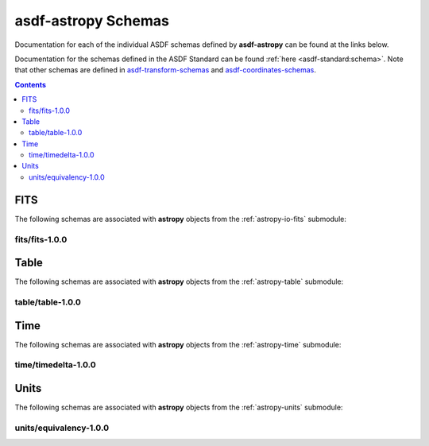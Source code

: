 .. _asdf-astropy_schemas:


========================
**asdf-astropy** Schemas
========================

Documentation for each of the individual ASDF schemas defined by **asdf-astropy** can
be found at the links below.

Documentation for the schemas defined in the ASDF Standard can be found :ref:`here <asdf-standard:schema>`.
Note that other schemas are defined in
`asdf-transform-schemas <https://github.com/asdf-format/asdf-transform-schemas>`_
and
`asdf-coordinates-schemas <https://github.com/asdf-format/asdf-coordinates-schemas>`_.


.. contents::

FITS
----

The following schemas are associated with **astropy** objects from the
:ref:`astropy-io-fits` submodule:

fits/fits-1.0.0
^^^^^^^^^^^^^^^

.. asdf-autoschemas::

    fits/fits-1.0.0

Table
-----

The following schemas are associated with **astropy** objects from the
:ref:`astropy-table` submodule:

table/table-1.0.0
^^^^^^^^^^^^^^^^^

.. asdf-autoschemas::

    table/table-1.0.0

Time
----

The following schemas are associated with **astropy** objects from the
:ref:`astropy-time` submodule:

time/timedelta-1.0.0
^^^^^^^^^^^^^^^^^^^^

.. asdf-autoschemas::

    time/timedelta-1.0.0

Units
-----

The following schemas are associated with **astropy** objects from the
:ref:`astropy-units` submodule:

units/equivalency-1.0.0
^^^^^^^^^^^^^^^^^^^^^^^

.. asdf-autoschemas::

    units/equivalency-1.0.0
